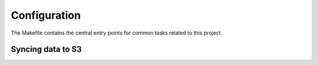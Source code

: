 Configuration
=============

The Makefile contains the central entry points for common tasks related to this project.

Syncing data to S3
^^^^^^^^^^^^^^^^^^
